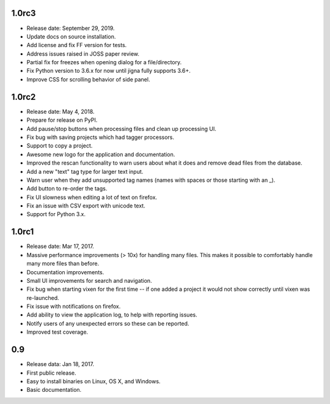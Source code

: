 1.0rc3
-------

* Release date: September 29, 2019.
* Update docs on source installation.
* Add license and fix FF version for tests.
* Address issues raised in JOSS paper review.
* Partial fix for freezes when opening dialog for a file/directory.
* Fix Python version to 3.6.x for now until jigna fully supports 3.6+.
* Improve CSS for scrolling behavior of side panel.

1.0rc2
-------

* Release date: May 4, 2018.
* Prepare for release on PyPI.
* Add pause/stop buttons when processing files and clean up processing UI.
* Fix bug with saving projects which had tagger processors.
* Support to copy a project.
* Awesome new logo for the application and documentation.
* Improved the rescan functionality to warn users about what it does and
  remove dead files from the database.
* Add a new "text" tag type for larger text input.
* Warn user when they add unsupported tag names (names with spaces or those
  starting with an _).
* Add button to re-order the tags.
* Fix UI slowness when editing a lot of text on firefox.
* Fix an issue with CSV export with unicode text.
* Support for Python 3.x.

1.0rc1
------

* Release date: Mar 17, 2017.
* Massive performance improvements (> 10x) for handling many files. This makes
  it possible to comfortably handle many more files than before.
* Documentation improvements.
* Small UI improvements for search and navigation.
* Fix bug when starting vixen for the first time -- if one added a project it
  would not show correctly until vixen was re-launched.
* Fix issue with notifications on firefox.
* Add ability to view the application log, to help with reporting issues.
* Notify users of any unexpected errors so these can be reported.
* Improved test coverage.

0.9
---

* Release data: Jan 18, 2017.
* First public release.
* Easy to install binaries on Linux, OS X, and Windows.
* Basic documentation.
